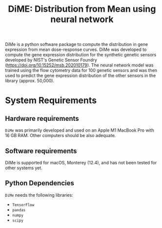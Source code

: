 #+TITLE: DiME: Distribution from Mean using neural network

DiMe is a python software package to compute the distribution in gene expression from mean dose-response curves. DiMe was
developed to compute the gene expression distribution for the synthetic genetic sensors developed by NIST's Genetic Sensor Foundry (https://doi.org/10.15252/msb.202010179). The neural network model was trained using the flow cytometry data for 100 genetic sensors and was then used to predict the gene expression distribution of the other sensors in the library (approx. 50,000).

* System Requirements

** Hardware requirements
   ~DiMe~ was primarily developed and used on an Apple M1 MacBook Pro with 16 GB RAM. Other computers should be also adequate.

** Software requirements
   DiMe is supported for macOS, Monterey (12.4), and has not been tested for other systems yet.

** Python Dependencies
   ~DiMe~ needs the following libraries:
   - ~TensorFlow~
   - ~pandas~
   - ~numpy~
   - ~scipy~
